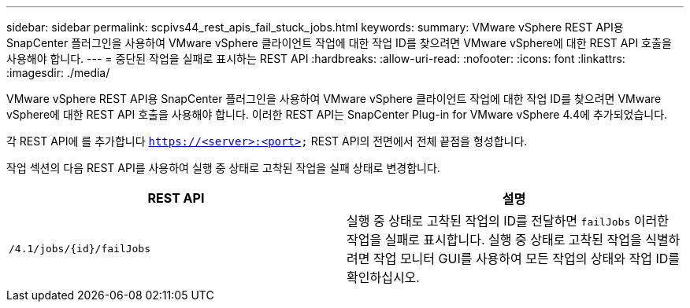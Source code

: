 ---
sidebar: sidebar 
permalink: scpivs44_rest_apis_fail_stuck_jobs.html 
keywords:  
summary: VMware vSphere REST API용 SnapCenter 플러그인을 사용하여 VMware vSphere 클라이언트 작업에 대한 작업 ID를 찾으려면 VMware vSphere에 대한 REST API 호출을 사용해야 합니다. 
---
= 중단된 작업을 실패로 표시하는 REST API
:hardbreaks:
:allow-uri-read: 
:nofooter: 
:icons: font
:linkattrs: 
:imagesdir: ./media/


[role="lead"]
VMware vSphere REST API용 SnapCenter 플러그인을 사용하여 VMware vSphere 클라이언트 작업에 대한 작업 ID를 찾으려면 VMware vSphere에 대한 REST API 호출을 사용해야 합니다. 이러한 REST API는 SnapCenter Plug-in for VMware vSphere 4.4에 추가되었습니다.

각 REST API에 를 추가합니다 `https://<server>:<port>` REST API의 전면에서 전체 끝점을 형성합니다.

작업 섹션의 다음 REST API를 사용하여 실행 중 상태로 고착된 작업을 실패 상태로 변경합니다.

|===
| REST API | 설명 


| `/4.1/jobs/{id}/failJobs` | 실행 중 상태로 고착된 작업의 ID를 전달하면 `failJobs` 이러한 작업을 실패로 표시합니다. 실행 중 상태로 고착된 작업을 식별하려면 작업 모니터 GUI를 사용하여 모든 작업의 상태와 작업 ID를 확인하십시오. 
|===